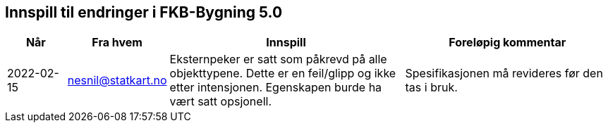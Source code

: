 == Innspill til endringer i FKB-Bygning 5.0

[cols="10,15,40,35", options="header"]
|===
|Når
|Fra hvem
|Innspill
|Foreløpig kommentar

| 2022-02-15
| nesnil@statkart.no 
| Eksternpeker er satt som påkrevd på alle objekttypene. Dette er en feil/glipp og ikke etter intensjonen. Egenskapen burde ha vært satt opsjonell.
| Spesifikasjonen må revideres før den tas i bruk.

|===
